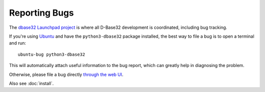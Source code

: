 Reporting Bugs
==============

The `dbase32 Launchpad project`_ is where all D-Base32 development is
coordinated, including bug tracking.

If you're using `Ubuntu`_ and have the ``python3-dbase32`` package installed,
the best way to file a bug is to open a terminal and run::

    ubuntu-bug python3-dbase32

This will automatically attach useful information to the bug report, which
can greatly help in diagnosing the problem.

Otherwise, please file a bug directly `through the web UI`_.

Also see :doc:`install`.


.. _`dbase32 Launchpad project`: https://launchpad.net/dbase32
.. _`through the web UI`: https://bugs.launchpad.net/dbase32
.. _`Ubuntu`: http://www.ubuntu.com/



